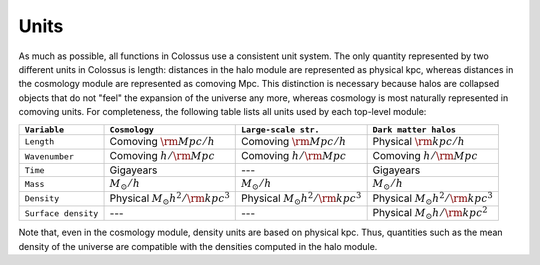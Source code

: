 *****
Units
*****

As much as possible, all functions in Colossus use a consistent unit system.
The only quantity represented by two different units in Colossus is length: distances in the halo 
module are represented as physical kpc, whereas distances in the cosmology module are 
represented as comoving Mpc. This distinction is necessary because halos are collapsed objects 
that do not "feel" the expansion of the universe any more, whereas cosmology is most naturally 
represented in comoving units. For completeness, the following table lists all units used by
each top-level module:

.. table::
   :widths: auto

   =================== ============================================== ================================================= =======================================
   ``Variable``        ``Cosmology``                                  ``Large-scale str.``                              ``Dark matter halos``
   =================== ============================================== ================================================= =======================================                            
   ``Length``          Comoving :math:`{\rm Mpc}/h`                   Comoving :math:`{\rm Mpc}/h`                      Physical :math:`{\rm kpc}/h`
   ``Wavenumber``      Comoving :math:`h/{\rm Mpc}`                   Comoving :math:`h/{\rm Mpc}`                      Comoving :math:`h/{\rm Mpc}`
   ``Time``            Gigayears                                      ---                                               Gigayears
   ``Mass``            :math:`M_{\odot}/h`                            :math:`M_{\odot}/h`                               :math:`M_{\odot}/h`
   ``Density``         Physical :math:`M_{\odot} h^2 / {\rm kpc}^3`   Physical :math:`M_{\odot} h^2 / {\rm kpc}^3`      Physical :math:`M_{\odot} h^2 / {\rm kpc}^3`
   ``Surface density`` ---                                            ---                                               Physical :math:`M_{\odot} h / {\rm kpc}^2`
   =================== ============================================== ================================================= =======================================

Note that, even in the cosmology module, density units are based on physical kpc. Thus, quantities
such as the mean density of the universe are compatible with the densities computed in the halo 
module.
